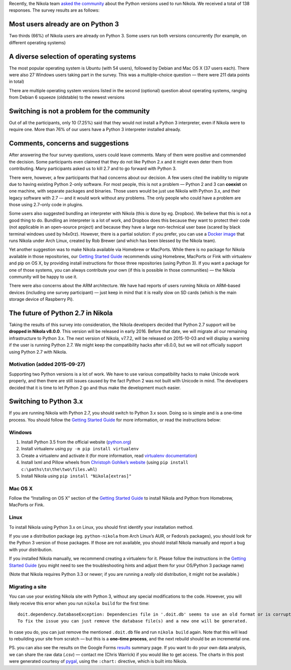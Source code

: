 .. title: Environment Survey Results and the Future of Python 2.7 in Nikola
.. slug: env-survey-results-and-the-future-of-python-27
.. date: 2015-09-26 10:00:00 UTC
.. tags: python, survey, planet
.. category:
.. link:
.. description:
.. type: text
.. author: Chris Warrick

Recently, the Nikola team `asked the community`__ about the Python versions used to run Nikola. We received a total of 138 responses. The survey results are as follows:

Most users already are on Python 3
==================================

Two thirds (66%) of Nikola users are already on Python 3. Some users run both versions concurrently (for example, on different operating systems)

.. chart:: Pie
   :title: 'Python 2 and 3 users'
   :style: CleanStyle

   'Python 2 only',  46
   'Python 3 only',  73
   'Python 2 and 3', 19

A diverse selection of operating systems
========================================

The most popular operating system is Ubuntu (with 54 users), followed by Debian and Mac OS X (37 users each). There were also 27 Windows users taking part in the survey.  This was a multiple–choice question — there were 211 data points in total)

There are multiple operating system versions listed in the second (optional) question about operating systems, ranging from Debian 6 squeeze (oldstable) to the newest versions

.. chart:: Bar
   :title: 'Operating systems used by survey participants'
   :style: CleanStyle

   'Ubuntu', 54
   'Debian', 37
   'Mac OS X', 37
   'Windows', 27
   'Arch Linux', 20
   'BSD', 9
   'Linux Mint', 8
   'Fedora', 7
   'RedHat/CentOS', 3
   'openSUSE', 3
   'Gentoo', 2
   'Other', 4

Switching is not a problem for the community
============================================

Out of all the participants, only 10 (7.25%) said that they would not install a Python 3 interpreter, even if Nikola were to require one. More than 76% of our users have a Python 3 interpreter installed already.

.. chart:: Pie
   :title: 'Python 3 interpreter usage'
   :style: CleanStyle

   'Have a Python 3 interpreter', 106
   'Can install Python 3 if required', 22
   'Refuse to install Python 3', 10

Comments, concerns and suggestions
==================================

After answering the four survey questions, users could leave comments. Many of them were positive and commended the decision. Some participants even claimed that they do not like Python 2.x and it might even deter them from contributing. Many participants asked us to kill 2.7 and to go forward with Python 3.

There were, however, a few participants that had concerns about our decision. A few users cited the inability to migrate due to having existing Python 2-only software. For most people, this is not a problem — Python 2 and 3 can **coexist** on one machine, with separate packages and binaries. Those users would be just use Nikola with Python 3.x, and their legacy software with 2.7 — and it would work without any problems. The only people who could have a problem are those using 2.7–only code in plugins.

Some users also suggested bundling an interpreter with Nikola (this is done by eg. Dropbox). We believe that this is not a good thing to do. Bundling an interpreter is a lot of work, and Dropbox does this because they want to protect their code (not applicable in an open–source project) and because they have a large non-technical user base (scared by black terminal windows used by h4x0rz). However, there is a partial solution: if you prefer, you can use a `Docker image`__ that runs Nikola under Arch Linux, created by Rob Brewer (and which has been blessed by the Nikola team).

Yet another suggestion was to make Nikola available via Homebrew or MacPorts. While there is no package for Nikola available in those repositories, our `Getting Started Guide`__ recommends using Homebrew, MacPorts or Fink with virtualenv and pip on OS X, by providing install instructions for those three repositories (using Python 3). If you want a package for one of those systems, you can always contribute your own (if this is possible in those communities) — the Nikola community will be happy to use it.

There were also concerns about the ARM architecture. We have had reports of users running Nikola on ARM–based devices (including one survey participant)  — just keep in mind that it is really slow on SD cards (which is the main storage device of Raspberry Pi).

The future of Python 2.7 in Nikola
==================================

Taking the results of this survey into consideration, the Nikola developers decided that Python 2.7 support will be **dropped in Nikola v8.0.0**.  This version will be released in early 2016. Before that date, we will migrate all our remaining infrastructure to Python 3.x. The next version of Nikola, v7.7.2, will be released on 2015-10-03 and will display a warning if the user is running Python 2.7. We might keep the compatibility hacks after v8.0.0, but we will not officially support using Python 2.7 with Nikola.

Motivation (added 2015-09-27)
-----------------------------

Supporting two Python versions is a lot of work.  We have to use various
compatibility hacks to make Unicode work properly, and then there are still
issues caused by the fact Python 2 was not built with Unicode in mind.  The
developers decided that it is time to let Python 2 go and thus make the
development much easier.


Switching to Python 3.x
=======================

If you are running Nikola with Python 2.7, you should switch to Python 3.x soon. Doing so is simple and is a one–time process. You should follow the `Getting Started Guide`__ for more information, or read the instructions below:

Windows
-------

1. Install Python 3.5 from the official website (`python.org`__)
2. Install virtualenv using ``py -m pip install virtualenv``
3. Create a virtualenv and activate it (for more information, read `virtualenv documentation`__)
4. Install lxml and Pillow wheels from `Christoph Gohlke’s website`__ (using ``pip install c:\paths\to\the\two\files.whl``)
5. Install Nikola using ``pip install "Nikola[extras]"``

Mac OS X
--------

Follow the “Installing on OS X” section of the `Getting Started Guide`__ to install Nikola and Python from Homebrew, MacPorts or Fink.

Linux
-----

To install Nikola using Python 3.x on Linux, you should first identify your installation method.

If you use a distribution package (eg. ``python-nikola`` from Arch Linux’s AUR, or Fedora’s packages), you should look for the Python 3 version of those packages. If those are not available, you should install Nikola manually and report a bug with your distribution.

If you installed Nikola manually, we recommend creating a virtualenv for it. Please follow the instructions in the `Getting Started Guide`__ (you might need to see the troubleshooting hints and adjust them for your OS/Python 3 package name)

(Note that Nikola requires Python 3.3 or newer; if you are running a *really* old distribution, it might not be available.)

Migrating a site
----------------

You can use your existing Nikola site with Python 3, without any special modifications to the code. However, you will likely receive this error when you run ``nikola build`` for the first time::

    doit.dependency.DatabaseException: Dependencies file in '.doit.db' seems to use an old format or is corrupted.
    To fix the issue you can just remove the database file(s) and a new one will be generated.

In case you do, you can just remove the mentioned ``.doit.db`` file and run ``nikola build`` again. Note that this will lead to rebuilding your site from scratch — but this is a **one–time process**, and the next rebuild should be an incremental one.

PS. you can also see the results on the Google Forms `results`__ summary page. If you want to do your own data analysis, we can share the raw data (.csv) — contact me (Chris Warrick) if you would like to get access.  The charts in this post were generated courtesy of `pygal`__, using the ``:chart:`` directive, which is built into Nikola.

__ https://getnikola.com/blog/nikola-environment-survey-python-273x-usage.html
__ https://github.com/rbrewer123/docker_nikola
__ https://getnikola.com/getting-started.html
__ https://getnikola.com/getting-started.html
__ https://www.python.org/
__ https://virtualenv.pypa.io/en/latest/
__ http://www.lfd.uci.edu/~gohlke/pythonlibs/
__ https://getnikola.com/getting-started.html
__ https://getnikola.com/getting-started.html
__ https://docs.google.com/forms/d/15dnvSCO0JP9IX9MvjRI3aofCQaDFcl2S0aTsApkCAbY/viewanalytics
__ http://www.pygal.org/
